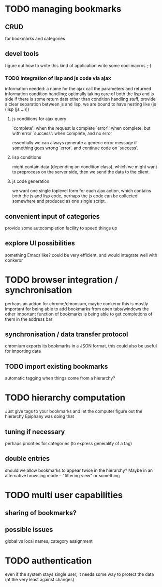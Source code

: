 * TODO managing bookmarks
** CRUD
for bookmarks and categories
** devel tools
figure out how to write this kind of application
write some cool macros ;-)
*** TODO integration of lisp and js code via ajax
information needed:
a name for the ajax call
the parameters and returned information
condition handling; optimally taking care of both the lisp and js side
if there is some return data other than condition handling stuff, provide a clear separation between js and lisp, we are bound to have nesting like (js (lisp (js ...)))
**** js conditions for ajax query
`complete': when the request is complete
`error': when complete, but with error
`success': when complete, and no error

essentially we can always generate a generic error message if something goes wrong `error', and continue code on `success'.
**** lisp conditions
might contain data (depending on condition class), which we might want to preprocess on the server side, then we send the data to the client.
**** js code generation
we want one single toplevel form for each ajax action, which contains both the js and lisp code, perhaps the js code can be collected somewhere and produced as one single script.

** convenient input of categories
provide some autocompletion facility to speed things up
** explore UI possibilities
something Emacs like? could be very efficient, and would integrate well with conkeror
* TODO browser integration / synchronisation
perhaps an addon for chrome/chromium, maybe conkeror
this is mostly important for being able to add bookmarks from open tabs/windows
the other important function of bookmarks is being able to get completions of them in the address bar
** synchronisation / data transfer protocol
chromium exports its bookmarks in a JSON format, this could also be useful for importing data
** TODO import existing bookmarks
automatic tagging when things come from a hierarchy?
* TODO hierarchy computation
Just give tags to your bookmarks and let the computer figure out the hierarchy
Epiphany was doing that
** tuning if necessary
perhaps priorities for categories (to express generality of a tag)
** double entries
should we allow bookmarks to appear twice in the hierarchy? Maybe in an alternative browsing mode -- "filtering view" or something
* TODO multi user capabilities
** sharing of bookmarks?
** possible issues
global vs local names, category assignment
* TODO authentication
even if the system stays single user, it needs some way to protect the data (at the very least against changes)
